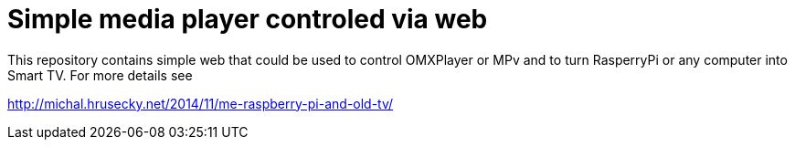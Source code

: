 Simple media player controled via web
=====================================

This repository contains simple web that could be used to control OMXPlayer or
MPv and to turn RasperryPi or any computer into Smart TV. For more details see

http://michal.hrusecky.net/2014/11/me-raspberry-pi-and-old-tv/
